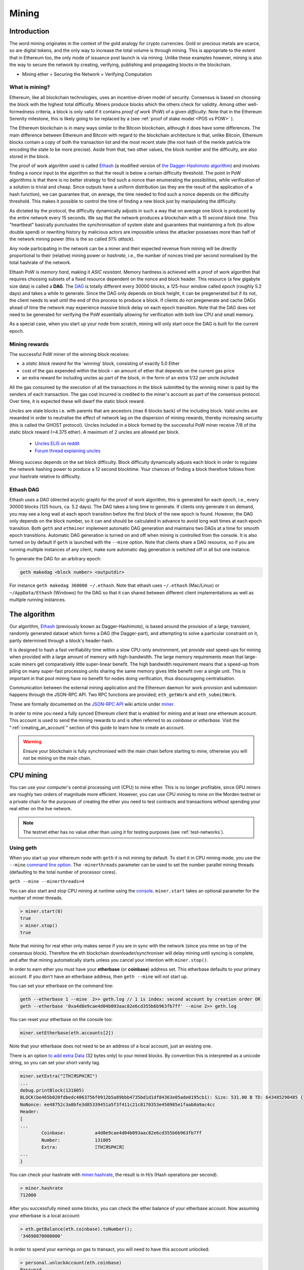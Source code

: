 .. _mining:

********************************************************************************
Mining
********************************************************************************

Introduction
================================================================================

The word mining originates in the context of the gold analogy for crypto currencies. Gold or precious metals are scarce, so are digital tokens, and the only way to increase the total volume is through mining. This is appropriate to the extent that in Ethereum too, the only mode of issuance post launch is via mining. Unlike these examples however, mining is also the way to secure the network by creating, verifying, publishing and propagating blocks in the blockchain.

- Mining ether = Securing the Network = Verifying Computation

What is mining?
--------------------------------------------------------------------------------

Ethereum, like all blockchain technologies, uses an incentive-driven model of security. Consensus is based on choosing the block with the highest total difficulty. Miners produce blocks which the others check for validity. Among other well-formedness criteria, a block is only valid if it contains *proof of work* (PoW) of a given *difficulty*. Note that in the Ethereum Serenity milestone, this is likely going to be replaced by a  (see :ref:`proof of stake model <POS vs POW>` ).

The Ethereum blockchain is in many ways similar to the Bitcoin blockchain, although it does have some differences. The main difference between Ethereum and Bitcoin with regard to the blockchain architecture is that, unlike Bitcoin, Ethereum blocks contain a copy of both the transaction list and the most recent state (the root hash of the merkle patricia trie encoding the state to be more precise). Aside from that, two other values, the block number and the difficulty, are also stored in the block.

The proof of work algorithm used is called `Ethash <https://github.com/ethereum/wiki/wiki/Ethash>`_ (a modified version of `the Dagger-Hashimoto algorithm <https://github.com/ethereum/wiki/wiki/Dagger-Hashimoto>`_) and involves finding a *nonce* input to the algorithm so that the result is below a certain difficulty threshold. The point in PoW algorithms is that there is no better strategy to find such a nonce than enumerating the possibilities, while verification of a solution is trivial and cheap. Since outputs have a uniform distribution (as they are the result of the application of a hash function), we can guarantee that, on average, the time needed to find such a nonce depends on the difficulty threshold. This makes it possible to control the time of finding a new block just by manipulating the difficulty.

As dictated by the protocol, the difficulty dynamically adjusts in such a way that on average one block is produced by the entire network every 15 seconds. We say that the network produces a blockchain with a *15 second block time*.
This "heartbeat" basically punctuates the synchronisation of system state
and guarantees that maintaining a fork (to allow double spend) or
rewriting history by malicious actors are impossible unless the attacker possesses more than half of the network mining power (this is the so called *51% attack*).

Any node participating in the network can be a miner and their expected revenue from mining will be directly proportional to their (relative) mining power or *hashrate*, i.e., the number of nonces tried per second normalised by the total hashrate of the network.

Ethash PoW is *memory hard*, making it *ASIC resistant*. Memory hardness is achieved with a proof of work algorithm that requires choosing subsets of a fixed resource dependent on the nonce and block header. This resource (a few gigabyte size data) is called a **DAG**. The `DAG <https://github.com/ethereum/wiki/wiki/Ethash-DAG>`_ is totally different every 30000 blocks, a 125-hour window called *epoch* (roughly 5.2 days) and takes a while to generate. Since the DAG only depends on block height, it can be pregenerated but if its not, the client needs to wait until the end of this process to produce a block. If clients do not pregenerate and cache DAGs ahead of time the network may experience massive block delay on each epoch transition. Note that the DAG does not need to be generated for verifying the PoW essentially allowing for verification with both low CPU and small memory.

As a special case, when you start up your node from scratch, mining will only start once the DAG is built for the current epoch.

Mining rewards
--------------------------------------------------------------------------------

The successful PoW miner of the winning block receives:

* a *static block reward* for the 'winning' block, consisting of exactly 5.0 Ether
* cost of the gas expended within the block – an amount of ether that depends on the current gas price
* an extra reward for including uncles as part of the block, in the form of an extra 1/32 per uncle included

All the gas consumed by the execution of all the transactions in the block submitted by the winning miner is paid by the senders of each transaction. The gas cost incurred is credited to the miner's account as part of the consensus protocol. Over time, it is expected these will dwarf the static block reward.

*Uncles* are stale blocks i.e. with parents that are ancestors (max 6 blocks back) of the including block. Valid uncles are rewarded in order to neutralise the effect of network lag on the dispersion of mining rewards, thereby increasing security (this is called the GHOST protocol). Uncles included in a block formed by the successful PoW miner receive 7/8 of the static block reward (=4.375 ether). A maximum of 2 uncles are allowed per block.

    * `Uncles ELI5 on reddit <https://www.reddit.com/r/ethereum/comments/3c9jbf/wtf_are_uncles_and_why_do_they_matter/>`_
    * `Forum thread explaining uncles <https://forum.ethereum.org/discussion/2262/eli5-whats-an-uncle-in-ethereum-mining>`_


Mining success depends on the set block difficulty. Block difficulty dynamically adjusts each block in order to regulate the network hashing power to produce a 12 second blocktime. Your chances of finding a block therefore follows from your hashrate relative to difficulty.

Ethash DAG
--------------------------------------------------------------------------------

Ethash uses a *DAG* (directed acyclic graph) for the proof of work algorithm, this is generated for each *epoch*, i.e., every 30000 blocks (125 hours, ca. 5.2 days). The DAG takes a long time to generate. If clients only generate it on demand, you may see a long wait at each epoch transition before the first block of the new epoch is found. However, the DAG only depends on the block number, so it can and should be calculated in advance to avoid long wait times at each epoch transition. Both ``geth`` and ``ethminer`` implement automatic DAG generation and maintains two DAGs at a time for smooth epoch transitions. Automatic DAG generation is turned on and off when mining is controlled from the console. It is also turned on by default if ``geth`` is launched with the ``--mine`` option. Note that clients share a DAG resource, so if you are running multiple instances of any client, make sure automatic dag generation is switched off in all but one instance.

To generate the DAG for an arbitrary epoch:

.. code-block:: bash

    geth makedag <block number> <outputdir>

For instance ``geth makedag 360000 ~/.ethash``. Note that ethash uses
``~/.ethash`` (Mac/Linux) or ``~/AppData/Ethash`` (Windows) for the DAG
so that it can shared between different client implementations as well as multiple running instances.

The algorithm
================================================================================

Our algorithm, `Ethash <https://github.com/ethereum/wiki/wiki/Ethash>`__ (previously known as Dagger-Hashimoto), is based around the provision of a large, transient, randomly generated dataset which forms a DAG (the Dagger-part), and attempting to solve a particular constraint on it, partly determined through a block's header-hash.

It is designed to hash a fast verifiability time within a slow CPU-only environment, yet provide vast speed-ups for mining when provided with a large amount of memory with high-bandwidth. The large memory requirements mean that large-scale miners get comparatively little super-linear benefit. The high bandwidth requirement means that a speed-up from piling on many super-fast processing units sharing the same memory gives little benefit over a single unit. This is important in that pool mining have no benefit for nodes doing verification, thus discourageing centralisation.

Communication between the external mining application and the Ethereum daemon for work provision and submission happens through the JSON-RPC API. Two RPC functions are provided; ``eth_getWork`` and ``eth_submitWork``.

These are formally documented on the `JSON-RPC API <https://github.com/ethereum/wiki/wiki/JSON-RPC>`_ wiki article under `miner <https://github.com/ethereum/go-ethereum/wiki/JavaScript-Console#miner>`_.


In order to mine you need a fully synced Ethereum client that is enabled for mining and at least one ethereum account. This account is used to send the mining rewards to and is often referred to as *coinbase* or *etherbase*. Visit the ":ref:`creating_an_account`" section of this guide to learn how to create an account.

.. warning:: Ensure your blockchain is fully synchronised with the main chain before starting to mine, otherwise you will not be mining on the main chain.

CPU mining
================================================================================

You can use your computer's central processing unit (CPU) to mine ether. This is no longer profitable, since GPU miners are roughly two orders of magnitude more efficient. However, you can use CPU mining to mine on the Morden testnet or a private chain for the purposes of creating the ether you need to test contracts and transactions without spending your real ether on the live network.

.. note:: The testnet ether has no value other than using it for testing purposes (see :ref:`test-networks`).

Using geth
-------------------------------
When you start up your ethereum node with ``geth`` it is not mining by
default. To start it in CPU mining mode, you use the ``--mine`` `command line option <https://github.com/ethereum/go-ethereum/wiki/Command-Line-Options>`__.
The ``-minerthreads`` parameter can be used to set the number parallel mining threads (defaulting to the total number of processor cores).

``geth --mine --minerthreads=4``

You can also start and stop CPU mining at runtime using the `console <https://github.com/ethereum/go-ethereum/wiki/JavaScript-Console#adminminerstart>`__. ``miner.start`` takes an optional parameter for the number of miner threads.

.. code-block:: Javascript

    > miner.start(8)
    true
    > miner.stop()
    true

Note that mining for real ether only makes sense if you are in sync with the network (since you mine on top of the consensus block). Therefore the eth blockchain downloader/synchroniser will delay mining until syncing is complete, and after that mining automatically starts unless you cancel your intention with ``miner.stop()``.

In order to earn ether you must have your **etherbase** (or **coinbase**) address set. This etherbase defaults to your primary account. If you don't have an etherbase address, then ``geth --mine`` will not start up.

You can set your etherbase on the command line:

.. code-block:: bash

    geth --etherbase 1 --mine  2>> geth.log // 1 is index: second account by creation order OR
    geth --etherbase '0xa4d8e9cae4d04b093aac82e6cd355b6b963fb7ff' --mine 2>> geth.log

You can reset your etherbase on the console too:

.. code-block:: javascript

    miner.setEtherbase(eth.accounts[2])

Note that your etherbase does not need to be an address of a local account, just an existing one.

There is an option `to add extra Data <https://github.com/ethereum/go-ethereum/wiki/JavaScript-Console#minersetextra>`__ (32 bytes only) to your mined blocks. By convention this is interpreted as a unicode string, so you can set your short vanity tag.

.. code-block:: javascript

    miner.setExtra("ΞTHΞЯSPHΞЯΞ")
    ...
    debug.printBlock(131805)
    BLOCK(be465b020fdbedc4063756f0912b5a89bbb4735bd1d1df84363e05ade0195cb1): Size: 531.00 B TD: 643485290485 {
    NoNonce: ee48752c3a0bfe3d85339451a5f3f411c21c8170353e450985e1faab0a9ac4cc
    Header:
    [
    ...
            Coinbase:           a4d8e9cae4d04b093aac82e6cd355b6b963fb7ff
            Number:             131805
            Extra:              ΞTHΞЯSPHΞЯΞ
    ...
    }

You can check your hashrate with `miner.hashrate <https://github.com/ethereum/go-ethereum/wiki/JavaScript-Console#adminminerhashrate>`_, the result is in H/s (Hash operations per second).

.. code-block:: javascript

    > miner.hashrate
    712000

After you successfully mined some blocks, you can check the ether balance of your etherbase account. Now assuming your etherbase is a local account:

.. code-block:: javascript

    > eth.getBalance(eth.coinbase).toNumber();
    '34698870000000'

In order to spend your earnings on gas to transact, you will need to have this account unlocked.

.. code-block:: javascript

    > personal.unlockAccount(eth.coinbase)
    Password
    true

You can check which blocks are mined by a particular miner (address) with the following code snippet on the console:

.. code-block:: javascript

    function minedBlocks(lastn, addr) {
      addrs = [];
      if (!addr) {
        addr = eth.coinbase
      }
      limit = eth.blockNumber - lastn
      for (i = eth.blockNumber; i >= limit; i--) {
        if (eth.getBlock(i).miner == addr) {
          addrs.push(i)
        }
      }
      return addrs
    }
    // scans the last 1000 blocks and returns the blocknumbers of blocks mined by your coinbase
    // (more precisely blocks the mining reward for which is sent to your coinbase).
    minedBlocks(1000, eth.coinbase);
    //[352708, 352655, 352559]

Note that it will happen often that you find a block yet it never makes it to the canonical chain. This means when you locally include your mined block, the current state will show the mining reward credited to your account, however, after a while, the better chain is discovered and we switch to a chain in which your block is not included and therefore no mining reward is credited. Therefore it is quite possible that as a miner monitoring their coinbase balance will find that it may fluctuate quite a bit.

GPU mining
================================================================================

Hardware
-------------------------------

The algorithm is memory hard and in order to fit the DAG into memory, it needs 1-2GB of RAM on each GPU. If you get ``Error GPU mining. GPU memory fragmentation?`` you do not have enough memory.
The GPU miner is implemented in OpenCL, so AMD GPUs will be 'faster' than same-category NVIDIA GPUs.
ASICs and FPGAs are relatively inefficient and therefore discouraged.
To get openCL for your chipset and platform, try:

- `AMD SDK openCL <http://developer.amd.com/tools-and-sdks/opencl-zone/amd-accelerated-parallel-processing-app-sdk>`_
- `NVIDIA CUDA openCL <https://developer.nvidia.com/cuda-downloads>`_

Ubuntu Linux set-up
-------------------------

For this quick guide, you'll need Ubuntu 14.04 or 15.04 and the fglrx graphics drivers. You can use NVidia drivers and other platforms, too, but you'll have to find your own way to getting a working OpenCL install with them, such as `Genoil's ethminer fork <http://cryptomining-blog.com/tag/ethminer/>`_.

If you're on 15.04, Go to "Software and Updates > Additional Drivers" and set it to "Using video drivers for the AMD graphics accelerator from fglrx".

If you're on 14.04, go to "Software and Updates > Additional Drivers" and set it to "Using video drivers for the AMD graphics accelerator from fglrx". Unfortunately, for some of you this will not work due to a known bug in Ubuntu 14.04.02 preventing you from switching to the proprietary graphics drivers required to GPU mine.

So, if you encounter this bug, and before you do anything else, go to "Software and updates > Updates" and select "Pre-released updates trusty proposed". Then, go back to "Software and Updates > Additional Drivers" and set it to "Using video drivers for the AMD graphics accelerator from fglrx"). After rebooting, it's well worth having a check that the drivers have now indeed been installed correctly (For example by going to "Additional Drivers" again).

Whatever you do, if you are on 14.04.02 do not alter the drivers or the drivers configuration once set. For example, the usage of aticonfig --initial (especially with the -f, --force option) can 'break' your setup. If you accidentally alter their configuration, you'll need to de-install the drivers, reboot, reinstall the drivers and reboot.

Mac set-up
-------------------------------

.. code-block:: bash

 wget http://developer.download.nvidia.com/compute/cuda/7_0/Prod/local_installers/cuda_7.0.29_mac.pkg
 sudo installer -pkg ~/Desktop/cuda_7.0.29_mac.pkg -target /
 brew update
 brew tap ethereum/ethereum
 brew reinstall cpp-ethereum --with-gpu-mining --devel --headless --build-from-source

You check your cooling status:

.. code-block:: bash

  aticonfig --adapter=0 --od-gettemperature

Windows set-up
-------------------------------
`Download the latest Eth\+\+ installation <https://github.com/ethereum-mining/ethminer/releases>`_ and choose ethminer at the "Choose Components" screen of the installation screen.

..  image:: img/eth_miner_setup.png
..   :height: 513px
..   :width: 399 px
   :alt: ethereum-ethminer-set-upfdg

Using ethminer with geth
-------------------------------

.. code-block:: bash

    geth account new // Set-up ethereum account if you do not have one
    geth --rpc --rpccorsdomain localhost 2>> geth.log &
    ethminer -G  // -G for GPU, -M for benchmark
    tail -f geth.log

``ethminer`` communicates with geth on port 8545 (the default RPC port in geth). You can change this by giving the ``--rpcport`` option to ``geth``. Ethminer will find geth on any port. Note that you need to set the CORS header with ``--rpccorsdomain localhost``. You can also set port on ``ethminer`` with ``-F http://127.0.0.1:3301``. Setting the ports is necessary if you want several instances mining on the same computer, although this is somewhat pointless. If you are testing on a private chain, we recommend you use CPU mining instead.

.. note:: You do **not** need to give ``geth`` the ``--mine`` option or start the miner in the console unless you want to do CPU mining on TOP of GPU mining.

If the default for ``ethminer`` does not work try to specify the OpenCL device with: ``--opencl-device X`` where X is {0, 1, 2,...}. When running ``ethminer`` with ``-M`` (benchmark), you should see something like:

.. code-block:: bash

    Benchmarking on platform: { "platform": "NVIDIA CUDA", "device": "GeForce GTX 750 Ti", "version": "OpenCL 1.1 CUDA" }


    Benchmarking on platform: { "platform": "Apple", "device": "Intel(R) Xeon(R) CPU E5-1620 v2 @ 3.70GHz", "version": "OpenCL 1.2 " }

To debug ``geth``:

.. code-block:: bash

    geth  --rpccorsdomain "localhost" --verbosity 6 2>> geth.log

To debug the miner:

.. code-block:: bash

    make -DCMAKE_BUILD_TYPE=Debug -DETHASHCL=1 -DGUI=0
    gdb --args ethminer -G -M

..  note:: hashrate info is not available in ``geth`` when GPU mining.

Check your hashrate with ``ethminer``, ``miner.hashrate`` will always report 0.

Using ethminer with eth
-------------------------------

Mining on a single GPU
^^^^^^^^^^^^^^^^^^^^^^^^^^^^^^^
In order to mine on a single GPU all that needs to be done is to run eth with the following arguments:

.. code-block:: bash

 eth -v 1 -a 0xcadb3223d4eebcaa7b40ec5722967ced01cfc8f2 --client-name "OPTIONALNAMEHERE" -x 50 -m on -G

- ``-v 1`` Set verbosity to 1. Let's not get spammed by messages.
- ``-a YOURWALLETADDRESS`` Set the coinbase, where the mining rewards will go to. The above address is just an example. This argument is really important, make sure to not make a mistake in your wallet address or you will receive no ether payout.
- ``--client-name "OPTIONAL"`` Set an optional client name to identify you on the network
- ``-x 50`` Request a high amount of peers. Helps with finding peers in the beginning.
- ``-m on`` Actually launch with mining on.
- ``-G`` set GPU mining on.

While the client is running you can interact with it using either
geth attach` or [ethconsole](https://github.com/ethereum/ethereum-console).

Mining on a multiple GPUs
^^^^^^^^^^^^^^^^^^^^^^^^^^^^^^^
Mining with multiple GPUs and eth is very similar to mining with geth and multiple GPUs.
Ensure that an eth node is running with your coinbase address properly set:

.. code-block:: bash

   eth -v 1 -a 0xcadb3223d4eebcaa7b40ec5722967ced01cfc8f2 --client-name "OPTIONALNAMEHERE" -x 50 -j

Notice that we also added the -j argument so that the client can have the JSON-RPC server enabled to communicate with the ethminer instances. Additionally we removed the mining related arguments since ethminer will now do the mining for us.
For each of your GPUs execute a different ethminer instance:

.. code-block:: bash

   ethminer --no-precompute -G --opencl-device X

Where X is the index number corresponding to the openCL device you want the ethminer to use  {0, 1, 2,...}.
In order to easily get a list of OpenCL devices you can execute ``ethminer --list-devices`` which will provide a list of all devices OpenCL can detect, with also some additional information per device.

Below is a sample output:

.. code-block:: console

 [0] GeForce GTX 770
     CL_DEVICE_TYPE: GPU
     CL_DEVICE_GLOBAL_MEM_SIZE: 4286345216
     CL_DEVICE_MAX_MEM_ALLOC_SIZE: 1071586304
     CL_DEVICE_MAX_WORK_GROUP_SIZE: 1024

Finally the ``--no-precompute`` argument requests that the ethminers don't create the DAG of the next epoch ahead of time. Although this is not recommended since you'll have a mining interruption every time when there's an epoch transition.

Benchmarking
^^^^^^^^^^^^^^^^^^^^^^^^^^^^^^^
Mining power tends to scale with memory bandwidth. Our implementation is written in OpenCL, which is typically supported better by AMD GPUs over NVidia. Empirical evidence confirms that AMD GPUs offer a better mining performance in terms of price than their NVidia counterparts.

To benchmark a single-device setup you can use ethminer in benchmarking mode through the -M option:

.. code-block:: bash

   ethminer -G -M

If you have many devices and you'll like to benchmark each individually, you can use the --opencl-device option similarly to the previous section:

.. code-block:: bash

 ethminer -G -M --opencl-device X

Use ethminer ``--list-devices`` to list possible numbers to substitute for the X {0, 1, 2,...}.



To start mining on Windows, first `download the geth windows binary <https://build.ethereum.org/builds/Windows%20Go%20master%20branch/>`_.

* Unzip Geth (right-click and select unpack) and launch Command Prompt. Use `cd` to navigate to the location of the Geth data folder. (e.g. ``cd /`` to go to the ``C:`` drive)
* Start geth by typing ``geth --rpc``.

As soon as you enter this, the Ethereum blockchain will start downloading. Sometimes your firewall may block the synchronisation process (it will prompt you when doing so). If this is the case, click "Allow access".

* First `download and install ethminer <http://cryptomining-blog.com/tag/ethminer-cuda-download/>`_, the C++ mining software (your firewall or Windows itself may act up, allow access)
* Open up another Command Prompt (leave the first one running!), change directory by typing ``cd /Program\ Files/Ethereum(++)/release``
* Now make sure `geth` has finished syncing the blockchain. If it is not syncing any longer, you can start the mining process by typing ``ethminer -G`` at the command prompt

At this point some problems may appear. If you get an error, you can abort the miner by pressing ``Ctrl+C``. If the error says
"Insufficient Memory", your GPU does not have enough memory to mine ether.

Pool mining
================================================================================

Mining pools are cooperatives that aim to smooth out expected revenue by pooling the mining power of participating miners. In return, they usually charge you 0-5% of your mining rewards. The mining pool submits blocks with proof of work from a central account and redistributes the reward to participants in proportion to their contributed mining power.

.. warning::  Most mining pools involve third party, central components which means they are not trustless. In other words, pool operators can run away with your earnings. Act with caution. There are a number of trustless, decentralised pools with open source codebase.

.. warning:: Mining pools only outsource proof of work calculation, they do not validate blocks or run the VM to check state transitions brought about by executing the transactions. This effectively make pools behave like single nodes in terms of security, so their growth poses a centralisation risk of a `51% attack <https://learncryptography.com/cryptocurrency/51-attack>`_. Make sure you follow the network capacity distribution and do not allow pools to grow too large.

Mining pools
--------------------------------------------------------------------

* `coinotron`_
* `nanopool`_
* `ethpool`_ - Predictable solo mining, unconventional payout scheme, affiliated with `etherchain\.org`_.
* `supernova`_
* `coinmine.pl`_
* `eth.pp.ua`_
* `talkether`_ - Unconventional payout scheme, partially decentralized
* `weipool`_
* `ethereumpool`_
* `pooleum`_
* `alphapool`_
* `cryptopool`_
* `unitedminers`_
* `dwarfpool`_ - Try to avoid this (currently over 50% of the network)
* `laintimes <http://pool.laintimes.com/>`_ - Discontinued

.. _Ethpool: https://github.com/etherchain-org/ethpool-core
.. _Ethpool source: https://github.com/etherchain-org/ethpool-core
.. _ethereumpool: https://ethereumpool.co/
.. _nanopool: http://eth.nanopool.org/
.. _pooleum: http://www.pooleum.com
.. _alphapool: http://www.alphapool.xyz/
.. _dwarfpool: http://dwarfpool.com/eth
.. _talkether: http://talkether.org/
.. _weipool: http://weipool.org/
.. _supernova: https://eth.suprnova.cc/
.. _coinmine.pl: https://www2.coinmine.pl/eth/
.. _eth.pp.ua:  https://eth.pp.ua/
.. _coinotron: https://www.coinotron.com/
.. _etherchain.org: https://etherchain.org/
.. _unitedminers: http://eth.unitedminers.cloud/
.. _cryptopool: http://ethereum.cryptopool.online/


Mining resources
=======================================================

* `Top miners of last 24h on etherchain <https://etherchain.org/statistics/miners>`_
* `pool hashrate distribution for august 2015 <http://cryptomining-blog.com/5607-the-current-state-of-ethereum-mining-pools/>`_
* `Unmaintained list of pools on Forum <https://forum.ethereum.org/discussion/3659/list-of-pools>`_
* `Mining profitability calculator on cryptocompare <https://www.cryptocompare.com/mining/calculator/eth>`_
* `Mining profitability calculator on cryptowizzard <http://cryptowizzard.github.io/eth-mining-calculator/>`_
* `Mining profitability calculator on etherscan <http://etherscan.io/ether-mining-calculator/>`_
* `Mining profitability calculator on In The Ether <http://ethereum-mining-calculator.com/>`_
* `Mining difficulty chart on etherscan <http://etherscan.io/charts/difficulty>`_


.. _POS vs POW:

POS vs POW
-----------------------------

* https://www.reddit.com/r/ethereum/comments/38db1z/eli5_the_difference_between_pos_and_pow/
* https://blog.ethereum.org/2014/11/25/proof-stake-learned-love-weak-subjectivity/
* https://www.reddit.com/r/ethereum/comments/42o8oy/can_someone_explain_the_switch_to_pos_how_and_when/
